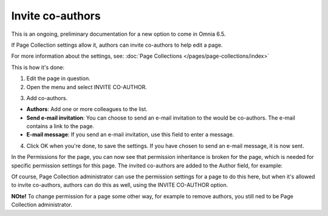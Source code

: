 Invite co-authors
==================

This is an ongoing, preliminary documentation for a new option to come in Omnia 6.5.

If Page Collection settings allow it, authors can invite co-authors to help edit a page.

For more information about the settings, see: :doc:`Page Collections </pages/page-collections/index>`

This is how it's done:

1. Edit the page in question.
2. Open the menu and select INVITE CO-AUTHOR.

.. image:: co-author-menu-select.png

3. Add co-authors.

.. image:: co-author-dialog.png

+ **Authors**: Add one or more colleagues to the list.
+ **Send e-mail invitation**: You can choose to send an e-mail invitation to the would be co-authors. The e-mail contains a link to the page. 
+ **E-mail message**: If you send an e-mail invitation, use this field to enter a message.

4. Click OK when you're done, to save the settings. If you have chosen to send an e-mail message, it is now sent.

In the Permissions for the page, you can now see that permission inheritance is broken for the page, which is needed for specific permission settings for this page. The invited co-authors are added to the Author field, for example:

.. image:: permission-co-authors.png

Of course, Page Collection administrator can use the permission settings for a page to do this here, but when it's allowed to invite co-authors, authors can do this as well, using the INVITE CO-AUTHOR option.

**NOte!** To change permission for a page some other way, for example to remove authors, you still ned to be Page Collection administrator.


